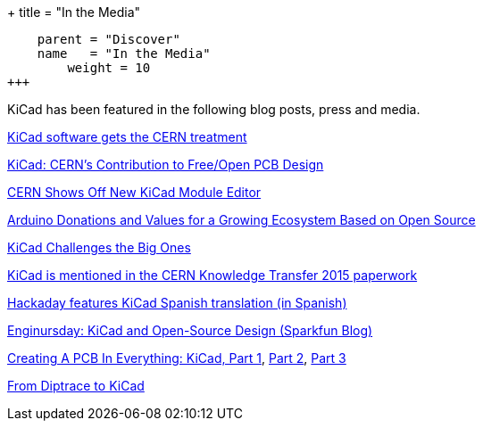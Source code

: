 +++
title = "In the Media"
[menu.main]
    parent = "Discover"
    name   = "In the Media"
	weight = 10
+++


KiCad has been featured in the following blog posts, press and media.

http://home.web.cern.ch/about/updates/2015/02/kicad-software-gets-cern-treatment[KiCad software gets the CERN treatment]

http://www.eetimes.com/author.asp?doc_id=1320005[KiCad: CERN's Contribution to Free/Open PCB Design]

http://hackaday.com/2014/07/14/cern-shows-off-new-kicad-module-editor[CERN Shows Off New KiCad Module Editor]

https://blog.arduino.cc/2013/06/10/arduino-donations-and-values[Arduino Donations and Values for a Growing Ecosystem Based on Open Source]

https://cds.cern.ch/journal/CERNBulletin/2015/09/News%20Articles/1988318[KiCad Challenges the Big Ones]

http://knowledgetransfer.web.cern.ch/sites/knowledgetransfer.web.cern.ch/files/Knowledge-Transfer-2015.pdf[KiCad is mentioned in the CERN Knowledge Transfer 2015 paperwork]

http://hackaday.com/2016/02/11/kicad-traducido-al-espanol[Hackaday features KiCad Spanish translation (in Spanish)]

https://www.sparkfun.com/news/2041[Enginursday: KiCad and Open-Source Design (Sparkfun Blog)]

https://hackaday.com/2016/11/17/creating-a-pcb-in-everything-kicad-part-1/[Creating A PCB In Everything: KiCad, Part 1], http://hackaday.com/2016/12/09/creating-a-pcb-in-everything-kicad-part-2/[Part 2], http://hackaday.com/2016/12/23/creating-a-pcb-in-everything-kicad-part-3/[Part 3]

http://www.rocketscream.com/blog/2016/02/19/from-diptrace-to-kicad/[From Diptrace to KiCad]
